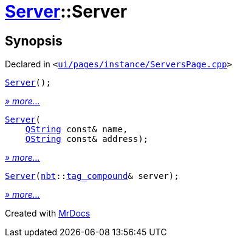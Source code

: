 [#Server-2constructor]
= xref:Server.adoc[Server]::Server
:relfileprefix: ../
:mrdocs:


== Synopsis

Declared in `&lt;https://github.com/PrismLauncher/PrismLauncher/blob/develop/launcher/ui/pages/instance/ServersPage.cpp#L64[ui&sol;pages&sol;instance&sol;ServersPage&period;cpp]&gt;`

[source,cpp,subs="verbatim,replacements,macros,-callouts"]
----
xref:Server/2constructor-04.adoc[Server]();
----

[.small]#xref:Server/2constructor-04.adoc[_» more..._]#

[source,cpp,subs="verbatim,replacements,macros,-callouts"]
----
xref:Server/2constructor-0d5.adoc[Server](
    xref:QString.adoc[QString] const& name,
    xref:QString.adoc[QString] const& address);
----

[.small]#xref:Server/2constructor-0d5.adoc[_» more..._]#

[source,cpp,subs="verbatim,replacements,macros,-callouts"]
----
xref:Server/2constructor-0dc.adoc[Server](xref:nbt.adoc[nbt]::xref:nbt/tag_compound.adoc[tag&lowbar;compound]& server);
----

[.small]#xref:Server/2constructor-0dc.adoc[_» more..._]#



[.small]#Created with https://www.mrdocs.com[MrDocs]#

